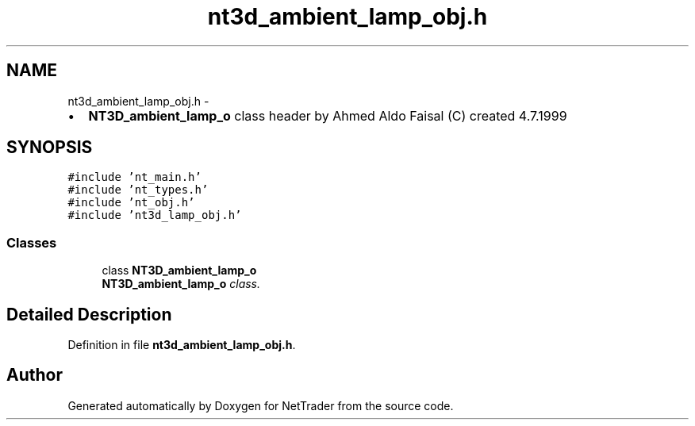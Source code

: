 .TH "nt3d_ambient_lamp_obj.h" 3 "Wed Nov 17 2010" "Version 0.5" "NetTrader" \" -*- nroff -*-
.ad l
.nh
.SH NAME
nt3d_ambient_lamp_obj.h \- 
.PP
.IP "\(bu" 2
\fBNT3D_ambient_lamp_o\fP class header by Ahmed Aldo Faisal (C) created 4.7.1999 
.PP
 

.SH SYNOPSIS
.br
.PP
\fC#include 'nt_main.h'\fP
.br
\fC#include 'nt_types.h'\fP
.br
\fC#include 'nt_obj.h'\fP
.br
\fC#include 'nt3d_lamp_obj.h'\fP
.br

.SS "Classes"

.in +1c
.ti -1c
.RI "class \fBNT3D_ambient_lamp_o\fP"
.br
.RI "\fI\fBNT3D_ambient_lamp_o\fP class. \fP"
.in -1c
.SH "Detailed Description"
.PP 

.PP
Definition in file \fBnt3d_ambient_lamp_obj.h\fP.
.SH "Author"
.PP 
Generated automatically by Doxygen for NetTrader from the source code.
